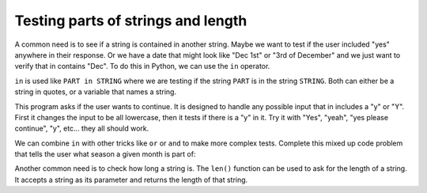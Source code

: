 

Testing parts of strings and length
========================================

A common need is to see if a string is contained in another string. Maybe we want to test
if the user included "yes" anywhere in their response. Or we have a date that might look like
"Dec 1st" or "3rd of December" and we just want to verify that in contains "Dec".
To do this in Python, we can use the ``in`` operator. 

``in`` is used like ``PART in STRING`` where we are testing if the string ``PART`` is in the
string ``STRING``. Both can either be a string in quotes, or a variable that names a string.

This program asks if the user wants to continue. It is designed to handle any possible input
that in includes a "y" or "Y". First it changes the input to be all lowercase, then it
tests if there is a "y" in it. Try it with "Yes", "yeah", "yes please continue", "y", etc...
they all should work.

.. activecode:: cspdecisionsstrings_instring1

    continue = input("Do you wish to continue?")
    continue = continue.lower()   # change input to lower case

    if "y" in continue:
        print("Great, let's continue")
    else:
        print("Bye!")


We can combine ``in`` with other tricks like ``or`` or ``and`` to make more complex tests.
Complete this mixed up code problem that tells the user what season a given month is part of:

.. activecode:: cspdecisionsstrings_instring2
    :autograde: unittest
    :practice: T

    Complete the ``getSeason`` function so that it returns the correct season for each
    month. We want it to accept "dec" or "Dec" or "December" or "DECEMBER" all as being
    the same thing, so we will convert the month to lower case and then use ``in`` to
    test it. 

    Code for the Winter months is already there, write code for the other seasons. If
    there is no logical match for the ``monthName``, we will want to return "???" as the
    season.
    ~~~~
    def getSeason(monthName):
        monthName = monthName.lower()
        season = ""
        if "dec" in monthName or "fan" in monthName or "feb" in monthName:
            season = "Winter"
        # add code for other seasons
        # mar, apr, may are Spring
        # jun, jul, aug are Summer
        # sep, oct, nov are Fall
        # for anything else, set the seson to "???"

        return season
    
    print("April is in ", getSeason("April"))
    print("aug is in ", getSeason("aug"))
    print("October is in ", getSeason("October"))
    print("July is in ", getSeason("July"))
    print("Novuary is in ", getSeason("Novuary"))
    =====

    from unittest.gui import TestCaseGui

    class myTests(TestCaseGui):
        def testOne(self):
            self.assertEqual(getSeason("nov"), "Fall", "Testing nov.")
            self.assertEqual(getSeason("February"), "Winter", "Testing February.")
            self.assertEqual(getSeason("june"), "Summer", "Testing june.")
            self.assertEqual(getSeason("???"), "???", "Testing nonsense month.")

    myTests().main()

Another common need is to check how long a string is. The ``len()`` function can be used to ask
for the length of a string. It accepts a string as its parameter and returns the length of that
string.

.. activecode:: cspdecisionsstrings_instring3

    name = "Daphne"
    nameLength = len(name)
    print("That name is", nameLength, "letters long.")

    fullName = "Daphne Smith"
    print("The full name is", len(fullName), "letters long.")

.. mchoice:: cspdecisionsstrings_instring4
    :answer_a: 8
    :answer_b: 7
    :answer_c: 0
    :answer_d: It would be an error
    :correct: a
    :feedback_a: Correct
    :feedback_b: The space counts as a "letter" in the string
    :feedback_c: Try it in the program above!
    :feedback_d: Try it in the program above!

    What would ``len("All good")`` result in?

